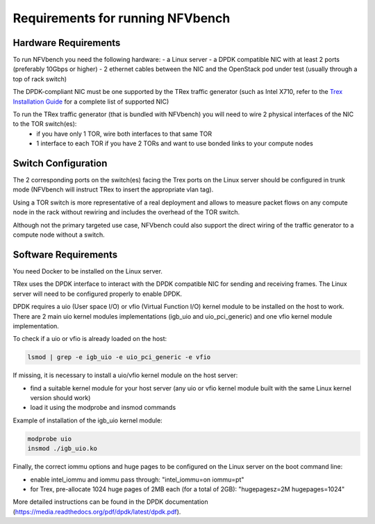.. This work is licensed under a Creative Commons Attribution 4.0 International License.
.. SPDX-License-Identifier: CC-BY-4.0
.. (c) Cisco Systems, Inc

Requirements for running NFVbench
=================================

.. _requirements:

Hardware Requirements
---------------------
To run NFVbench you need the following hardware:
- a Linux server
- a DPDK compatible NIC with at least 2 ports (preferably 10Gbps or higher)
- 2 ethernet cables between the NIC and the OpenStack pod under test (usually through a top of rack switch)

The DPDK-compliant NIC must be one supported by the TRex traffic generator (such as Intel X710, refer to the `Trex Installation Guide <https://trex-tgn.cisco.com/trex/doc/trex_manual.html#_download_and_installation>`_ for a complete list of supported NIC)

To run the TRex traffic generator (that is bundled with NFVbench) you will need to wire 2 physical interfaces of the NIC to the TOR switch(es):
    - if you have only 1 TOR, wire both interfaces to that same TOR
    - 1 interface to each TOR if you have 2 TORs and want to use bonded links to your compute nodes

.. image:: images/nfvbench-trex-setup.png


Switch Configuration
--------------------
The 2 corresponding ports on the switch(es) facing the Trex ports on the Linux server should be configured in trunk mode (NFVbench will instruct TRex to insert the appropriate vlan tag).

Using a TOR switch is more representative of a real deployment and allows to measure packet flows on any compute node in the rack without rewiring and includes the overhead of the TOR switch.

Although not the primary targeted use case, NFVbench could also support the direct wiring of the traffic generator to
a compute node without a switch.

Software Requirements
---------------------

You need Docker to be installed on the Linux server.

TRex uses the DPDK interface to interact with the DPDK compatible NIC for sending and receiving frames. The Linux server will
need to be configured properly to enable DPDK.

DPDK requires a uio (User space I/O) or vfio (Virtual Function I/O) kernel module to be installed on the host to work.
There are 2 main uio kernel modules implementations (igb_uio and uio_pci_generic) and one vfio kernel module implementation.

To check if a uio or vfio is already loaded on the host:

.. code-block:: bash

    lsmod | grep -e igb_uio -e uio_pci_generic -e vfio


If missing, it is necessary to install a uio/vfio kernel module on the host server:

- find a suitable kernel module for your host server (any uio or vfio kernel module built with the same Linux kernel version should work)
- load it using the modprobe and insmod commands

Example of installation of the igb_uio kernel module:

.. code-block:: bash

    modprobe uio
    insmod ./igb_uio.ko

Finally, the correct iommu options and huge pages to be configured on the Linux server on the boot command line:

- enable intel_iommu and iommu pass through: "intel_iommu=on iommu=pt"
- for Trex, pre-allocate 1024 huge pages of 2MB each (for a total of 2GB): "hugepagesz=2M hugepages=1024"

More detailed instructions can be found in the DPDK documentation (https://media.readthedocs.org/pdf/dpdk/latest/dpdk.pdf).
